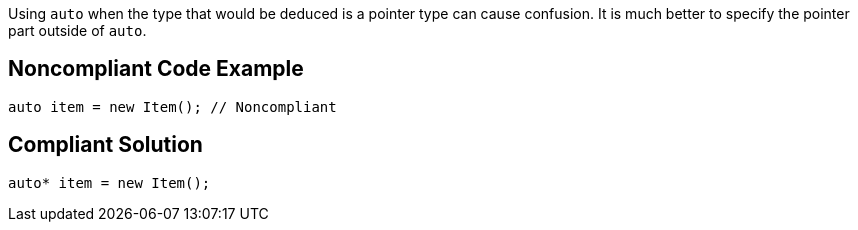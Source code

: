 Using `+auto+` when the type that would be deduced is a pointer type can cause confusion. It is much better to specify the pointer part outside of `+auto+`.


== Noncompliant Code Example

----
auto item = new Item(); // Noncompliant
----


== Compliant Solution

----
auto* item = new Item(); 
----

